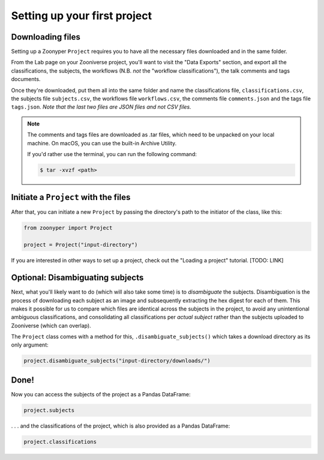 Setting up your first project
#############################

Downloading files
=================

Setting up a Zoonyper ``Project`` requires you to have all the necessary files downloaded and in the same folder.

From the Lab page on your Zooniverse project, you'll want to visit the "Data Exports" section, and export all the classifications, the subjects, the workflows (N.B. *not* the "workflow classifications"), the talk comments and tags documents.

Once they're downloaded, put them all into the same folder and name the classifications file, ``classifications.csv``, the subjects file ``subjects.csv``, the workflows file ``workflows.csv``, the comments file ``comments.json`` and the tags file ``tags.json``. *Note that the last two files are JSON files and not CSV files.*

.. note::

  The comments and tags files are downloaded as .tar files, which need to be unpacked on your local machine. On macOS, you can use the built-in Archive Utility.

  If you'd rather use the terminal, you can run the following command:

  .. code-block:: bash

    $ tar -xvzf <path>

Initiate a ``Project`` with the files
=====================================

After that, you can initiate a new ``Project`` by passing the directory's path to the initiator of the class, like this:

.. code-block:: python

  from zoonyper import Project

  project = Project("input-directory")

If you are interested in other ways to set up a project, check out the "Loading a project" tutorial. [TODO: LINK]

Optional: Disambiguating subjects
=================================

Next, what you'll likely want to do (which will also take some time) is to *disambiguate* the subjects. Disambiguation is the process of downloading each subject as an image and subsequently extracting the hex digest for each of them. This makes it possible for us to compare which files are identical across the subjects in the project, to avoid any unintentional ambiguous classifications, and consolidating all classifications per *actual subject* rather than the subjects uploaded to Zooniverse (which can overlap).

The ``Project`` class comes with a method for this, ``.disambiguate_subjects()`` which takes a download directory as its only argument:

.. code-block:: python

  project.disambiguate_subjects("input-directory/downloads/")

Done!
=====

Now you can access the subjects of the project as a Pandas DataFrame:

.. code-block:: python

  project.subjects

. . . and the classifications of the project, which is also provided as a Pandas DataFrame:

.. code-block:: python

  project.classifications
